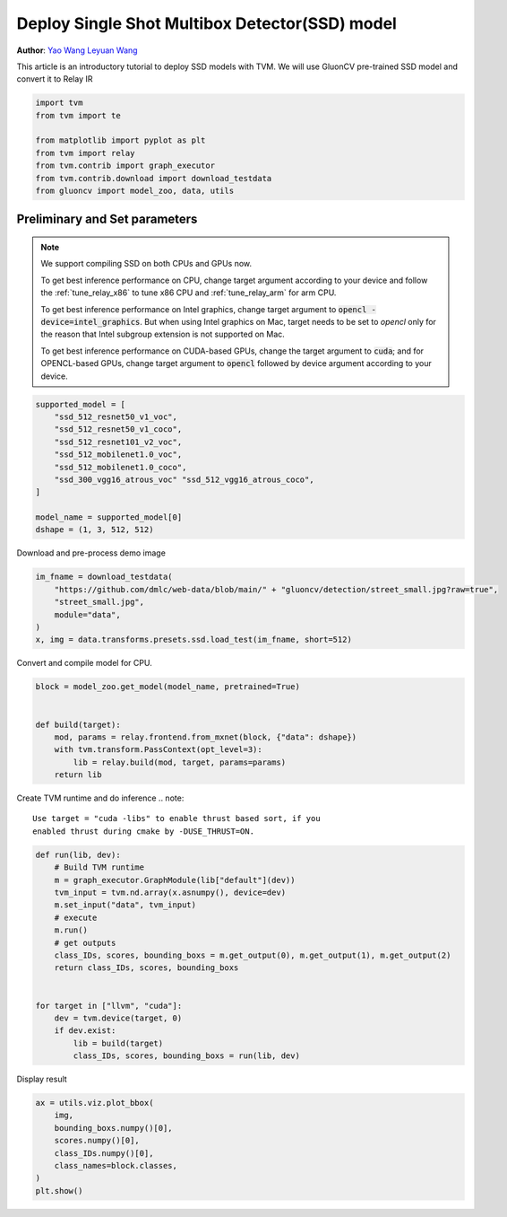 
.. DO NOT EDIT.
.. THIS FILE WAS AUTOMATICALLY GENERATED BY SPHINX-GALLERY.
.. TO MAKE CHANGES, EDIT THE SOURCE PYTHON FILE:
.. "how_to/deploy_models/deploy_ssd_gluoncv.py"
.. LINE NUMBERS ARE GIVEN BELOW.

.. only:: html

    .. note::
        :class: sphx-glr-download-link-note

        Click :ref:`here <sphx_glr_download_how_to_deploy_models_deploy_ssd_gluoncv.py>`
        to download the full example code

.. rst-class:: sphx-glr-example-title

.. _sphx_glr_how_to_deploy_models_deploy_ssd_gluoncv.py:


Deploy Single Shot Multibox Detector(SSD) model
===============================================
**Author**: `Yao Wang <https://github.com/kevinthesun>`_
`Leyuan Wang <https://github.com/Laurawly>`_

This article is an introductory tutorial to deploy SSD models with TVM.
We will use GluonCV pre-trained SSD model and convert it to Relay IR

.. GENERATED FROM PYTHON SOURCE LINES 26-36

.. code-block:: default

    import tvm
    from tvm import te

    from matplotlib import pyplot as plt
    from tvm import relay
    from tvm.contrib import graph_executor
    from tvm.contrib.download import download_testdata
    from gluoncv import model_zoo, data, utils



.. GENERATED FROM PYTHON SOURCE LINES 37-59

Preliminary and Set parameters
------------------------------
.. note::

  We support compiling SSD on both CPUs and GPUs now.

  To get best inference performance on CPU, change
  target argument according to your device and
  follow the :ref:`tune_relay_x86` to tune x86 CPU and
  :ref:`tune_relay_arm` for arm CPU.

  To get best inference performance on Intel graphics,
  change target argument to :code:`opencl -device=intel_graphics`.
  But when using Intel graphics on Mac, target needs to
  be set to `opencl` only for the reason that Intel subgroup
  extension is not supported on Mac.

  To get best inference performance on CUDA-based GPUs,
  change the target argument to :code:`cuda`; and for
  OPENCL-based GPUs, change target argument to
  :code:`opencl` followed by device argument according
  to your device.

.. GENERATED FROM PYTHON SOURCE LINES 59-72

.. code-block:: default


    supported_model = [
        "ssd_512_resnet50_v1_voc",
        "ssd_512_resnet50_v1_coco",
        "ssd_512_resnet101_v2_voc",
        "ssd_512_mobilenet1.0_voc",
        "ssd_512_mobilenet1.0_coco",
        "ssd_300_vgg16_atrous_voc" "ssd_512_vgg16_atrous_coco",
    ]

    model_name = supported_model[0]
    dshape = (1, 3, 512, 512)


.. GENERATED FROM PYTHON SOURCE LINES 73-74

Download and pre-process demo image

.. GENERATED FROM PYTHON SOURCE LINES 74-82

.. code-block:: default


    im_fname = download_testdata(
        "https://github.com/dmlc/web-data/blob/main/" + "gluoncv/detection/street_small.jpg?raw=true",
        "street_small.jpg",
        module="data",
    )
    x, img = data.transforms.presets.ssd.load_test(im_fname, short=512)


.. GENERATED FROM PYTHON SOURCE LINES 83-84

Convert and compile model for CPU.

.. GENERATED FROM PYTHON SOURCE LINES 84-95

.. code-block:: default


    block = model_zoo.get_model(model_name, pretrained=True)


    def build(target):
        mod, params = relay.frontend.from_mxnet(block, {"data": dshape})
        with tvm.transform.PassContext(opt_level=3):
            lib = relay.build(mod, target, params=params)
        return lib



.. GENERATED FROM PYTHON SOURCE LINES 96-101

Create TVM runtime and do inference
.. note::

  Use target = "cuda -libs" to enable thrust based sort, if you
  enabled thrust during cmake by -DUSE_THRUST=ON.

.. GENERATED FROM PYTHON SOURCE LINES 101-121

.. code-block:: default



    def run(lib, dev):
        # Build TVM runtime
        m = graph_executor.GraphModule(lib["default"](dev))
        tvm_input = tvm.nd.array(x.asnumpy(), device=dev)
        m.set_input("data", tvm_input)
        # execute
        m.run()
        # get outputs
        class_IDs, scores, bounding_boxs = m.get_output(0), m.get_output(1), m.get_output(2)
        return class_IDs, scores, bounding_boxs


    for target in ["llvm", "cuda"]:
        dev = tvm.device(target, 0)
        if dev.exist:
            lib = build(target)
            class_IDs, scores, bounding_boxs = run(lib, dev)


.. GENERATED FROM PYTHON SOURCE LINES 122-123

Display result

.. GENERATED FROM PYTHON SOURCE LINES 123-132

.. code-block:: default


    ax = utils.viz.plot_bbox(
        img,
        bounding_boxs.numpy()[0],
        scores.numpy()[0],
        class_IDs.numpy()[0],
        class_names=block.classes,
    )
    plt.show()


.. _sphx_glr_download_how_to_deploy_models_deploy_ssd_gluoncv.py:


.. only :: html

 .. container:: sphx-glr-footer
    :class: sphx-glr-footer-example



  .. container:: sphx-glr-download sphx-glr-download-python

     :download:`Download Python source code: deploy_ssd_gluoncv.py <deploy_ssd_gluoncv.py>`



  .. container:: sphx-glr-download sphx-glr-download-jupyter

     :download:`Download Jupyter notebook: deploy_ssd_gluoncv.ipynb <deploy_ssd_gluoncv.ipynb>`


.. only:: html

 .. rst-class:: sphx-glr-signature

    `Gallery generated by Sphinx-Gallery <https://sphinx-gallery.github.io>`_
